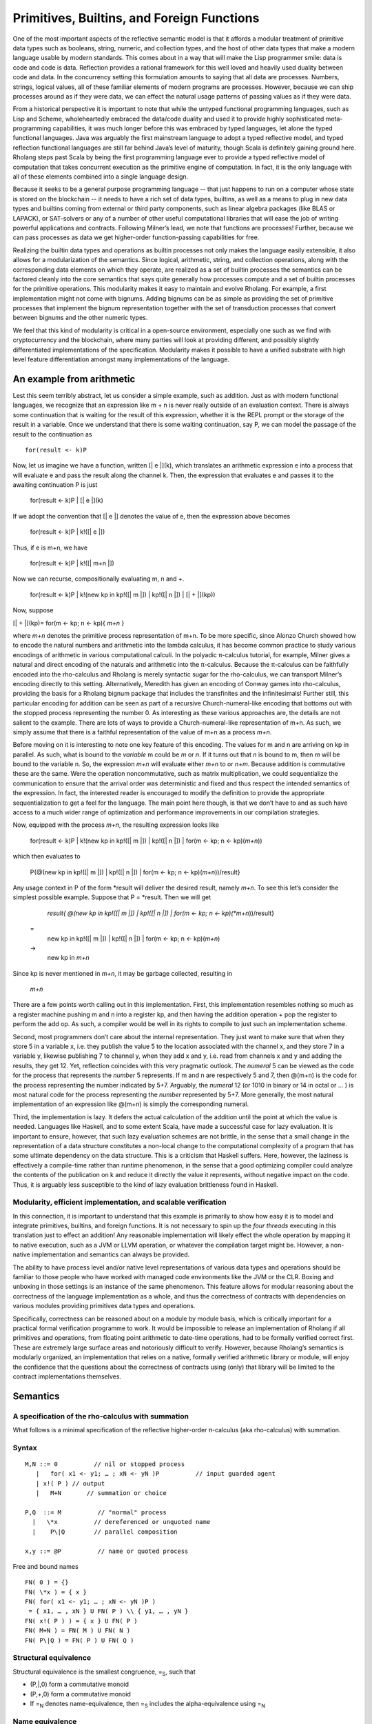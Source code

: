 *********************************************
Primitives, Builtins, and Foreign Functions
*********************************************

One of the most important aspects of the reflective semantic model is
that it affords a modular treatment of primitive data types such as
booleans, string, numeric, and collection types, and the host of other
data types that make a modern language usable by modern standards. This
comes about in a way that will make the Lisp programmer smile: data is
code and code is data. Reflection provides a rational framework for this
well loved and heavily used duality between code and data. In the
concurrency setting this formulation amounts to saying that all data are
processes. Numbers, strings, logical values, all of these familiar
elements of modern programs are processes. However, because we can ship
processes around as if they were data, we can effect the natural usage
patterns of passing values as if they were data.

From a historical perspective it is important to note that while the
untyped functional programming languages, such as Lisp and Scheme,
wholeheartedly embraced the data/code duality and used it to provide
highly sophisticated meta-programming capabilities, it was much longer
before this was embraced by typed languages, let alone the typed
functional languages. Java was arguably the first mainstream language to
adopt a typed reflective model, and typed reflection functional
languages are still far behind Java’s level of maturity, though Scala is
definitely gaining ground here. Rholang steps past Scala by being the
first programming language ever to provide a typed reflective model of
computation that takes concurrent execution as the primitive engine of
computation. In fact, it is the only language with all of these elements
combined into a single language design.

Because it seeks to be a general purpose programming language -- that
just happens to run on a computer whose state is stored on the
blockchain -- it needs to have a rich set of data types, builtins, as
well as a means to plug in new data types and builtins coming from
external or third party components, such as linear algebra packages
(like BLAS or LAPACK), or SAT-solvers or any of a number of other useful
computational libraries that will ease the job of writing powerful
applications and contracts. Following Milner’s lead, we note that
functions are processes! Further, because we can pass processes as data
we get higher-order function-passing capabilities for free.

Realizing the builtin data types and operations as builtin processes not
only makes the language easily extensible, it also allows for a
modularization of the semantics. Since logical, arithmetic, string, and
collection operations, along with the corresponding data elements on
which they operate, are realized as a set of builtin processes the
semantics can be factored cleanly into the core semantics that says
quite generally how processes compute and a set of builtin processes for
the primitive operations. This modularity makes it easy to maintain and
evolve Rholang. For example, a first implementation might not come with
bignums. Adding bignums can be as simple as providing the set of
primitive processes that implement the bignum representation together
with the set of transduction processes that convert between bignums and
the other numeric types.

We feel that this kind of modularity is critical in a open-source
environment, especially one such as we find with cryptocurrency and the
blockchain, where many parties will look at providing different, and
possibly slightly differentiated implementations of the specification.
Modularity makes it possible to have a unified substrate with high level
feature differentiation amongst many implementations of the language.

An example from arithmetic
============================

Lest this seem terribly abstract, let us consider a simple example, such
as addition. Just as with modern functional languages, we recognize that
an expression like m + n is never really outside of an evaluation
context. There is always some continuation that is waiting for the
result of this expression, whether it is the REPL prompt or the storage
of the result in a variable. Once we understand that there is some
waiting continuation, say P, we can model the passage of the result to
the continuation as
::

 for(result <- k)P

Now, let us imagine we have a function, written [\| e \|](k), which
translates an arithmetic expression e into a process that will evaluate
e and pass the result along the channel k. Then, the expression that
evaluates e and passes it to the awaiting continuation P is just

 for(result <- k)P \| [\| e \|](k)

If we adopt the convention that [\| e \|] denotes the value of e, then
the expression above becomes

 for(result <- k)P \| k!([\| e \|])

Thus, if e is m+n, we have

 for(result <- k)P \| k!([\| m+n \|])

Now we can recurse, compositionally evaluating m, n and +.

 for(result <- k)P
 \| k!(new kp in kp!([\| m \|]) \| kp!([\| n \|]) \| [\| + \|](kp))

Now, suppose

[\| + \|](kp)= for(m <- kp; n <- kp){ *m+n* }

where *m+n* denotes the primitive process representation of m+n. To be
more specific, since Alonzo Church showed how to encode the natural
numbers and arithmetic into the lambda calculus, it has become common
practice to study various encodings of arithmetic in various
computational calculi. In the polyadic π-calculus tutorial, for example,
Milner gives a natural and direct encoding of the naturals and
arithmetic into the π-calculus. Because the π-calculus can be faithfully
encoded into the rho-calculus and Rholang is merely syntactic sugar for
the rho-calculus, we can transport Milner’s encoding directly to this
setting. Alternatively, Meredith has given an encoding of Conway games
into rho-calculus, providing the basis for a Rholang bignum package that
includes the transfinites and the infinitesimals! Further still, this
particular encoding for addition can be seen as part of a recursive
Church-numeral-like encoding that bottoms out with the stopped process
representing the number 0. As interesting as these various approaches
are, the details are not salient to the example. There are lots of ways
to provide a Church-numeral-like representation of m+n. As such, we
simply assume that there is a faithful representation of the value of
m+n as a process *m+n*.

Before moving on it is interesting to note one key feature of this
encoding. The values for m and n are arriving on kp in parallel. As
such, what is bound to the *variable* m could be *m* or *n*. If it turns
out that *n* is bound to m, then *m* will be bound to the variable n.
So, the expression *m+n* will evaluate either *m+n* to or *n+m*. Because
addition is commutative these are the same. Were the operation
noncommutative, such as matrix multiplication, we could sequentialize
the communication to ensure that the arrival order was deterministic and
fixed and thus respect the intended semantics of the expression. In
fact, the interested reader is encouraged to modify the definition to
provide the appropriate sequentialization to get a feel for the
language. The main point here though, is that we don’t have to and as
such have access to a much wider range of optimization and performance
improvements in our compilation strategies.

Now, equipped with the process *m+n*, the resulting expression looks
like

 for(result <- k)P
 \| k!(new kp in kp!([\| m \|]) \| kp!([\| n \|]) \| for(m <- kp; n <- kp)(\ *m+n*))

which then evaluates to

 P{@(new kp in kp!([\| m \|]) \| kp!([\| n \|]) \| for(m <- kp; n <- kp)(\ *m+n*))/result}

Any usage context in P of the form \*result will deliver the desired
result, namely *m+n*. To see this let’s consider the simplest possible
example. Suppose that P = \*result. Then we will get

  *result{ @(new kp in kp!([\| m \|]) \| kp!([\| n \|]) \| for(m <- kp; n <- kp)(\ *m+n*))/result}
 =
  new kp in kp!([\| m \|]) \| kp!([\| n \|]) \| for(m <- kp; n <- kp)(\ *m+n*)
 ->
  new kp in *m+n*

Since kp is never mentioned in *m+n*, it may be garbage collected,
resulting in

 *m+n*

There are a few points worth calling out in this implementation. First,
this implementation resembles nothing so much as a register machine
pushing m and n into a register kp, and then having the addition
operation + pop the register to perform the add op. As such, a compiler
would be well in its rights to compile to just such an implementation
scheme.

Second, most programmers don’t care about the internal representation.
They just want to make sure that when they store 5 in a variable x, i.e.
they publish the value 5 to the location associated with the channel x,
and they store 7 in a variable y, likewise publishing 7 to channel y,
when they add x and y, i.e. read from channels x and y and adding the
results, they get 12. Yet, reflection coincides with this very pragmatic
outlook. The *numeral* 5 can be viewed as the code for the process that
represents the *number* 5 represents. If m and n are respectively 5 and
7, then @(m+n) is the code for the process representing the number
indicated by 5+7. Arguably, the *numeral* 12 (or 1010 in binary or 14 in
octal or … ) is most natural code for the process representing the
*number* represented by 5+7. More generally, the most natural
implementation of an expression like @(m+n) is simply the corresponding
numeral.

Third, the implementation is lazy. It defers the actual calculation of
the addition until the point at which the value is needed. Languages
like Haskell, and to some extent Scala, have made a successful case for
lazy evaluation. It is important to ensure, however, that such lazy
evaluation schemes are not brittle, in the sense that a small change in
the representation of a data structure constitutes a non-local change to
the computational complexity of a program that has some ultimate
dependency on the data structure. This is a criticism that Haskell
suffers. Here, however, the laziness is effectively a compile-time
rather than runtime phenomenon, in the sense that a good optimizing
compiler could analyze the contents of the publication on k and reduce
it directly the value it represents, without negative impact on the
code. Thus, it is arguably less susceptible to the kind of lazy
evaluation brittleness found in Haskell.

Modularity, efficient implementation, and scalable verification
^^^^^^^^^^^^^^^^^^^^^^^^^^^^^^^^^^^^^^^^^^^^^^^^^^^^^^^^^^^^^^^^

In this connection, it is important to understand that this example is
primarily to show how easy it is to model and integrate primitives,
builtins, and foreign functions. It is not necessary to spin up the
*four threads* executing in this translation just to effect an addition!
Any reasonable implementation will likely effect the whole operation by
mapping it to native execution, such as a JVM or LLVM operation, or
whatever the compilation target might be. However, a non-native
implementation and semantics can always be provided.

The ability to have process level and/or native level representations of
various data types and operations should be familiar to those people who
have worked with managed code environments like the JVM or the CLR.
Boxing and unboxing in those settings is an instance of the same
phenomenon. This feature allows for modular reasoning about the
correctness of the language implementation as a whole, and thus the
correctness of contracts with dependencies on various modules providing
primitives data types and operations.

Specifically, correctness can be reasoned about on a module by module
basis, which is critically important for a practical formal verification
programme to work. It would be impossible to release an implementation
of Rholang if all primitives and operations, from floating point
arithmetic to date-time operations, had to be formally verified correct
first. These are extremely large surface areas and notoriously difficult
to verify. However, because Rholang’s semantics is modularly organized,
an implementation that relies on a native, formally verified arithmetic
library or module, will enjoy the confidence that the questions about
the correctness of contracts using (only) that library will be limited
to the contract implementations themselves.

Semantics
===========

A specification of the rho-calculus with summation
^^^^^^^^^^^^^^^^^^^^^^^^^^^^^^^^^^^^^^^^^^^^^^^^^^^^

What follows is a minimal specification of the reflective higher-order
π-calculus (aka rho-calculus) with summation.

Syntax
^^^^^^^
::

 M,N ::= 0          // nil or stopped process
    |   for( x1 <- y1; … ; xN <- yN )P          // input guarded agent
    | x!( P ) // output
    |   M+N       // summation or choice
 
 P,Q  ::= M          // "normal" process
   |   \*x          // dereferenced or unquoted name
   |    P\|Q        // parallel composition

 x,y ::= @P          // name or quoted process

Free and bound names
::

 FN( 0 ) = {}
 FN( \*x ) = { x } 
 FN( for( x1 <- y1; … ; xN <- yN )P )
  = { x1, … , xN } U FN( P ) \\ { y1, … , yN }
 FN( x!( P ) ) = { x } U FN( P )
 FN( M+N ) = FN( M ) U FN( N )
 FN( P\|Q ) = FN( P ) U FN( Q )

Structural equivalence
^^^^^^^^^^^^^^^^^^^^^^^

Structural equivalence is the smallest congruence, =\ :sub:`S`, such
that

-  (P,\|,0) form a commutative monoid

-  (P,+,0) form a commutative monoid

-  If =\ :sub:`N` denotes name-equivalence, then =\ :sub:`S` includes
   the alpha-equivalence using =\ :sub:`N`

Name equivalence
^^^^^^^^^^^^^^^^^^

Name equivalence is the smallest equivalence on names such that

P =\ :sub:`S` Q => @P =\ :sub:`N` @Q

Semantic versus syntactic substitution

See: \ `*L. Gregory
Meredith* <http://docs.google.com/m/Meredith:L=_Gregory.html>`__,
Matthias Radestock: A Reflective Higher-order Calculus. \ `*Electr.
Notes Theor. Comput. Sci.
141* <http://docs.google.com/db/journals/entcs/entcs141.html#MeredithR05>`__\ (5):
49-67 (2005)

for a detailed account. Terms of the form \*x are taken to Q when a
substitution of the form { @Q/u } is applied and x =\ :sub:`N` u.

Reduction relation
^^^^^^^^^^^^^^^^^^^

 comm: xi =\ :sub:`N` xi’ => R + for( x1 <- y1; … ; xN <- yN )P + S \|
 x1’!( Q1 ) \| … \| xN’!( QN ) -> P{ @Q1/y1, … , @QN/yN }

 par: P -> P' => P\|Q -> P'\|Q

 struct: P = P', P' -> Q', Q' = Q => P -> Q

Guidance for implementations
==============================

Ignoring the nuances around the structure of names, here is a perfectly
reasonable rendering of the core concurrency semantics into Scala code.

|image5|

.. |image5| image:: media/image5.jpg
   :width: 6.50000in
   :height: 4.75000in
